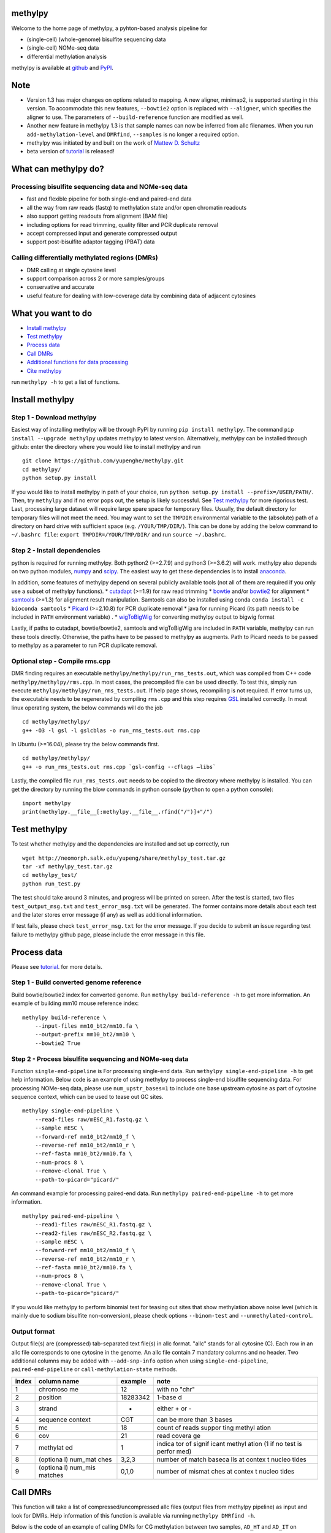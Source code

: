 methylpy
========

Welcome to the home page of methylpy, a pyhton-based analysis pipeline
for

-  (single-cell) (whole-genome) bisulfite sequencing data
-  (single-cell) NOMe-seq data
-  differential methylation analysis

methylpy is available at
`github <https://github.com/yupenghe/methylpy>`__ and
`PyPI <https://pypi.python.org/pypi/methylpy/>`__.

Note
====

-  Version 1.3 has major changes on options related to mapping. A new
   aligner, minimap2, is supported starting in this version. To
   accommodate this new features, ``--bowtie2`` option is replaced with
   ``--aligner``, which specifies the aligner to use. The parameters of
   ``--build-reference`` function are modified as well.
-  Another new feature in methylpy 1.3 is that sample names can now be
   inferred from allc filenames. When you run ``add-methylation-level``
   and ``DMRfind``, ``--samples`` is no longer a required option.
-  methylpy was initiated by and built on the work of `Mattew D.
   Schultz <https://github.com/schultzmattd>`__
-  beta version of
   `tutorial <https://github.com/yupenghe/methylpy/blob/methylpy/tutorial/tutorial.md>`__
   is released!

What can methylpy do?
=====================

Processing bisulfite sequencing data and NOMe-seq data
^^^^^^^^^^^^^^^^^^^^^^^^^^^^^^^^^^^^^^^^^^^^^^^^^^^^^^

-  fast and flexible pipeline for both single-end and paired-end data
-  all the way from raw reads (fastq) to methylation state and/or open
   chromatin readouts
-  also support getting readouts from alignment (BAM file)
-  including options for read trimming, quality filter and PCR duplicate
   removal
-  accept compressed input and generate compressed output
-  support post-bisulfite adaptor tagging (PBAT) data

Calling differentially methylated regions (DMRs)
^^^^^^^^^^^^^^^^^^^^^^^^^^^^^^^^^^^^^^^^^^^^^^^^

-  DMR calling at single cytosine level
-  support comparison across 2 or more samples/groups
-  conservative and accurate
-  useful feature for dealing with low-coverage data by combining data
   of adjacent cytosines

What you want to do
===================

-  `Install methylpy <#install-methylpy>`__
-  `Test methylpy <#test-methylpy>`__
-  `Process data <#process-data>`__
-  `Call DMRs <#call-dmrs>`__
-  `Additional functions for data
   processing <#additional-functions-for-data-processing>`__
-  `Cite methylpy <#cite-methylpy>`__

run ``methylpy -h`` to get a list of functions.

Install methylpy
================

Step 1 - Download methylpy
^^^^^^^^^^^^^^^^^^^^^^^^^^

Easiest way of installing methylpy will be through PyPI by running
``pip install methylpy``. The command ``pip install --upgrade methylpy``
updates methylpy to latest version. Alternatively, methylpy can be
installed through github: enter the directory where you would like to
install methylpy and run

::

    git clone https://github.com/yupenghe/methylpy.git
    cd methylpy/
    python setup.py install

If you would like to install methylpy in path of your choice, run
``python setup.py install --prefix=/USER/PATH/``. Then, try ``methylpy``
and if no error pops out, the setup is likely successful. See `Test
methylpy <#test-methylpy>`__ for more rigorious test. Last, processing
large dataset will require large spare space for temporary files.
Usually, the default directory for temporary files will not meet the
need. You may want to set the ``TMPDIR`` environmental variable to the
(absolute) path of a directory on hard drive with sufficient space (e.g.
``/YOUR/TMP/DIR/``). This can be done by adding the below command to
``~/.bashrc file``: ``export TMPDIR=/YOUR/TMP/DIR/`` and run
``source ~/.bashrc``.

Step 2 - Install dependencies
^^^^^^^^^^^^^^^^^^^^^^^^^^^^^

python is required for running methylpy. Both python2 (>=2.7.9) and
python3 (>=3.6.2) will work. methylpy also depends on two python
modules, `numpy <http://www.numpy.org/>`__ and
`scipy <https://www.scipy.org/>`__. The easiest way to get these
dependencies is to install
`anaconda <https://www.anaconda.com/download/>`__.

In addition, some features of methylpy depend on several publicly
available tools (not all of them are required if you only use a subset
of methylpy functions). \*
`cutadapt <http://cutadapt.readthedocs.io/en/stable/installation.html>`__
(>=1.9) for raw read trimming \*
`bowtie <http://bowtie-bio.sourceforge.net/index.shtml>`__ and/or
`bowtie2 <http://bowtie-bio.sourceforge.net/bowtie2/index.shtml>`__ for
alignment \* `samtools <https://github.com/samtools/samtools>`__ (>=1.3)
for alignment result manipulation. Samtools can also be installed using
conda ``conda install -c bioconda samtools`` \*
`Picard <https://broadinstitute.github.io/picard/index.html>`__
(>=2.10.8) for PCR duplicate removal \* java for running Picard (its
path needs to be included in ``PATH`` environment variable) . \*
`wigToBigWig <http://hgdownload.soe.ucsc.edu/admin/exe/linux.x86_64/wigToBigWig>`__
for converting methylpy output to bigwig format

Lastly, if paths to cutadapt, bowtie/bowtie2, samtools and wigToBigWig
are included in ``PATH`` variable, methylpy can run these tools
directly. Otherwise, the paths have to be passed to methylpy as
augments. Path to Picard needs to be passed to methylpy as a parameter
to run PCR duplicate removal.

Optional step - Compile rms.cpp
^^^^^^^^^^^^^^^^^^^^^^^^^^^^^^^

DMR finding requires an executable
``methylpy/methylpy/run_rms_tests.out``, which was compiled from C++
code ``methylpy/methylpy/rms.cpp``. In most cases, the precompiled file
can be used directly. To test this, simply run execute
``methylpy/methylpy/run_rms_tests.out``. If help page shows, recompiling
is not required. If error turns up, the executable needs to be
regenerated by compiling ``rms.cpp`` and this step requires
`GSL <https://www.gnu.org/software/gsl/>`__ installed correctly. In most
linux operating system, the below commands will do the job

::

    cd methylpy/methylpy/
    g++ -O3 -l gsl -l gslcblas -o run_rms_tests.out rms.cpp

In Ubuntu (>=16.04), please try the below commands first.

::

    cd methylpy/methylpy/
    g++ -o run_rms_tests.out rms.cpp `gsl-config --cflags —libs`

Lastly, the compiled file ``run_rms_tests.out`` needs to be copied to
the directory where methylpy is installed. You can get the directory by
running the blow commands in python console (``python`` to open a python
console):

::

    import methylpy
    print(methylpy.__file__[:methylpy.__file__.rfind("/")]+"/")

Test methylpy
=============

To test whether methylpy and the dependencies are installed and set up
correctly, run

::

    wget http://neomorph.salk.edu/yupeng/share/methylpy_test.tar.gz
    tar -xf methylpy_test.tar.gz
    cd methylpy_test/
    python run_test.py

The test should take around 3 minutes, and progress will be printed on
screen. After the test is started, two files ``test_output_msg.txt`` and
``test_error_msg.txt`` will be generated. The former contains more
details about each test and the later stores error message (if any) as
well as additional information.

If test fails, please check ``test_error_msg.txt`` for the error
message. If you decide to submit an issue regarding test failure to
methylpy github page, please include the error message in this file.

Process data
============

Please see
`tutorial <https://github.com/yupenghe/methylpy/blob/methylpy/tutorial/tutorial.md>`__.
for more details.

Step 1 - Build converted genome reference
^^^^^^^^^^^^^^^^^^^^^^^^^^^^^^^^^^^^^^^^^

Build bowtie/bowtie2 index for converted genome. Run
``methylpy build-reference -h`` to get more information. An example of
building mm10 mouse reference index:

::

    methylpy build-reference \
        --input-files mm10_bt2/mm10.fa \
        --output-prefix mm10_bt2/mm10 \
        --bowtie2 True

Step 2 - Process bisulfite sequencing and NOMe-seq data
^^^^^^^^^^^^^^^^^^^^^^^^^^^^^^^^^^^^^^^^^^^^^^^^^^^^^^^

Function ``single-end-pipeline`` is For processing single-end data. Run
``methylpy single-end-pipeline -h`` to get help information. Below code
is an example of using methylpy to process single-end bisulfite
sequencing data. For processing NOMe-seq data, please use
``num_upstr_bases=1`` to include one base upstream cytosine as part of
cytosine sequence context, which can be used to tease out GC sites.

::

    methylpy single-end-pipeline \
        --read-files raw/mESC_R1.fastq.gz \
        --sample mESC \
        --forward-ref mm10_bt2/mm10_f \
        --reverse-ref mm10_bt2/mm10_r \
        --ref-fasta mm10_bt2/mm10.fa \
        --num-procs 8 \
        --remove-clonal True \
        --path-to-picard="picard/"

An command example for processing paired-end data. Run
``methylpy paired-end-pipeline -h`` to get more information.

::

    methylpy paired-end-pipeline \
        --read1-files raw/mESC_R1.fastq.gz \
        --read2-files raw/mESC_R2.fastq.gz \
        --sample mESC \
        --forward-ref mm10_bt2/mm10_f \
        --reverse-ref mm10_bt2/mm10_r \
        --ref-fasta mm10_bt2/mm10.fa \
        --num-procs 8 \
        --remove-clonal True \
        --path-to-picard="picard/"

If you would like methylpy to perform binomial test for teasing out
sites that show methylation above noise level (which is mainly due to
sodium bisulfite non-conversion), please check options ``--binom-test``
and ``--unmethylated-control``.

Output format
^^^^^^^^^^^^^

Output file(s) are (compressed) tab-separated text file(s) in allc
format. "allc" stands for all cytosine (C). Each row in an allc file
corresponds to one cytosine in the genome. An allc file contain 7
mandatory columns and no header. Two additional columns may be added
with ``--add-snp-info`` option when using ``single-end-pipeline``,
``paired-end-pipeline`` or ``call-methylation-state`` methods.

+---------+----------+----------+--------+
| index   | column   | example  | note   |
|         | name     |          |        |
+=========+==========+==========+========+
| 1       | chromoso | 12       | with   |
|         | me       |          | no     |
|         |          |          | "chr"  |
+---------+----------+----------+--------+
| 2       | position | 18283342 | 1-base |
|         |          |          | d      |
+---------+----------+----------+--------+
| 3       | strand   | +        | either |
|         |          |          | + or - |
+---------+----------+----------+--------+
| 4       | sequence | CGT      | can be |
|         | context  |          | more   |
|         |          |          | than 3 |
|         |          |          | bases  |
+---------+----------+----------+--------+
| 5       | mc       | 18       | count  |
|         |          |          | of     |
|         |          |          | reads  |
|         |          |          | suppor |
|         |          |          | ting   |
|         |          |          | methyl |
|         |          |          | ation  |
+---------+----------+----------+--------+
| 6       | cov      | 21       | read   |
|         |          |          | covera |
|         |          |          | ge     |
+---------+----------+----------+--------+
| 7       | methylat | 1        | indica |
|         | ed       |          | tor    |
|         |          |          | of     |
|         |          |          | signif |
|         |          |          | icant  |
|         |          |          | methyl |
|         |          |          | ation  |
|         |          |          | (1 if  |
|         |          |          | no     |
|         |          |          | test   |
|         |          |          | is     |
|         |          |          | perfor |
|         |          |          | med)   |
+---------+----------+----------+--------+
| 8       | (optiona | 3,2,3    | number |
|         | l)       |          | of     |
|         | num\_mat |          | match  |
|         | ches     |          | baseca |
|         |          |          | lls    |
|         |          |          | at     |
|         |          |          | contex |
|         |          |          | t      |
|         |          |          | nucleo |
|         |          |          | tides  |
+---------+----------+----------+--------+
| 9       | (optiona | 0,1,0    | number |
|         | l)       |          | of     |
|         | num\_mis |          | mismat |
|         | matches  |          | ches   |
|         |          |          | at     |
|         |          |          | contex |
|         |          |          | t      |
|         |          |          | nucleo |
|         |          |          | tides  |
+---------+----------+----------+--------+

Call DMRs
=========

This function will take a list of compressed/uncompressed allc files
(output files from methylpy pipeline) as input and look for DMRs. Help
information of this function is available via running
``methylpy DMRfind -h``.

Below is the code of an example of calling DMRs for CG methylation
between two samples, ``AD_HT`` and ``AD_IT`` on chromosome 1 through 5
using 8 processors.

::

    methylpy DMRfind \
        --allc-files allc/allc_AD_HT.tsv.gz allc/allc_AD_IT.tsv.gz \
        --samples AD_HT AD_IT \
        --mc-type "CGN" \
        --chroms 1 2 3 4 5 \
        --num-procs 8 \
        --output-prefix DMR_HT_IT

Please see
`tutorial <https://github.com/yupenghe/methylpy/blob/methylpy/tutorial/tutorial.md>`__
for details.

Additional functions for data processing
========================================

Extract cytosine methylation state from BAM file
^^^^^^^^^^^^^^^^^^^^^^^^^^^^^^^^^^^^^^^^^^^^^^^^

The ``call-methylation-state`` function allows users to get cytosine
methylation state (allc file) from alignment file (BAM file). It is part
of the data processing pipeline which is especially useful for getting
the allc file from alignment file from other methylation data pipelines
like bismark. Run ``methylpy call-methylation-state -h`` to get help
information. Below is an example of running this function. Please make
sure to remove ``--paired-end True`` or use ``--paired-end False`` for
BAM file from single-end data.

::

    methylpy call-methylation-state \
        --input-file mESC_processed_reads_no_clonal.bam \
        --paired-end True \
        --sample mESC \
        --ref-fasta mm10_bt2/mm10.fa \
        --num-procs 8

Get methylation level for genomic regions
^^^^^^^^^^^^^^^^^^^^^^^^^^^^^^^^^^^^^^^^^

Calculating methylation level of certain genomic regions can give an
estimate of the methylation abundance of these loci. This can be
achieved using the ``add-methylation-level`` function. See
``methylpy add-methylation-level -h`` for more details about the input
format and available options.

::

    methylpy add-methylation-level \
        --input-tsv-file DMR_AD_IT.tsv \
        --output-file DMR_AD_IT_with_level.tsv \
        --allc-files allc/allc_AD_HT_1.tsv.gz allc/allc_AD_HT_2.tsv.gz \
            allc/allc_AD_IT_1.tsv.gz allc/allc_AD_IT_2.tsv.gz \
        --samples AD_HT_1 AD_HT_2 AD_IT_1 AD_IT_2 \
        --mc-type CGN \
        --num-procs 4

Merge allc files
^^^^^^^^^^^^^^^^

The ``merge-allc`` function can merge multiple allc files into a single
allc file. It is useful when separate allc files are generated for
replicates of a tissue or cell type, and one wants to get a single allc
file for that tissue/cell type. See ``methylpy merge-allc -h`` for more
information.

::

    methylpy merge-allc \
        --allc-files allc/allc_AD_HT_1.tsv.gz allc/allc_AD_HT_2.tsv.gz \
        --output-file allc/allc_AD_HT.tsv.gz \
        --num-procs 1 \
        --compress-output True

Filter allc files
^^^^^^^^^^^^^^^^^

The ``filter-allc`` function is for filtering sites by cytosine context,
coverage etc. See ``methylpy filter-allc -h`` for more information.

::

    methylpy filter-allc \
        --allc-file allc/allc_AD_HT_1.tsv.gz \
        --output-file allc/allCG_AD_HT_1.tsv.gz \
        --mc-type CGN \
        --min-cov 2 \
        --compress-output True

Index allc files
^^^^^^^^^^^^^^^^

The ``index-allc`` function allows creating index file for each allc
file. The index file can be used for speeding up allc file reading
similar to the .fai file for .fasta file. See ``methylpy index-allc -h``
for more information.

::

    methylpy index-allc \
        --allc-files allc/allc_AD_HT_1.tsv.gz allc/allc_AD_HT_2.tsv.gz \
        --num-procs 2 \
        --no-reindex False

Convert allc file to bigwig format
^^^^^^^^^^^^^^^^^^^^^^^^^^^^^^^^^^

The ``allc-to-bigwig`` function generates bigwig file from allc file.
Methylation level will be calculated in equally divided non-overlapping
genomic bins and the output will be stored in a bigwig file. See
``methylpy allc-to-bigwig -h`` for more information.

::

    methylpy allc-to-bigwig \
        --allc-file results/allc_mESC.tsv.gz \
        --output-file results/allc_mESC.bw \
        --ref-fasta mm10_bt2/mm10.fa \
        --mc-type CGN \
        --bin-size 100  

Quality filter for bisulfite sequencing reads
^^^^^^^^^^^^^^^^^^^^^^^^^^^^^^^^^^^^^^^^^^^^^

Sometimes, we want to filter out reads that cannot be mapped confidently
or are likely from under-converted DNA fragments. This can be done using
the ``bam-quality-filter`` function. See
``methylpy bam-quality-filter -h`` for parameter inforamtion.

For example, below command can be used to filter out reads with less
than 30 MAPQ score (poor alignment) and with mCH level greater than 0.7
(under-conversion) if the reads contain enough (at least 3) CH sites.

::

    methylpy bam-quality-filter \
        --input-file mESC_processed_reads_no_clonal.bam \
        --output-file mESC_processed_reads_no_clonal.filtered.bam \
        --ref-fasta mm10_bt2/mm10.fa \
        --min-mapq 30 \
        --min-num-ch 3 \
        --max-mch-level 0.7 \
        --buffer-line-number 100

Reidentify DMRs from existing result
^^^^^^^^^^^^^^^^^^^^^^^^^^^^^^^^^^^^

methylpy is able to reidentify-DMR based on the result of previous
DMRfind run. This function is especially useful in picking out DMRs
across a subset of categories and/or with different filters. See
``methylpy reidentify-DMR -h`` for details about the options.

::

    methylpy reidentify-DMR \
        --input-rms-file results/DMR_P0_FBvsHT_rms_results.tsv.gz \
        --output-file results/DMR_P0_FBvsHT_rms_results_recollapsed.tsv \
        --collapse-samples P0_FB_1 P0_FB_2 P0_HT_1 P0_HT_2 \
        --sample-category P0_FB P0_FB P0_HT P0_HT \
        --min-cluster 2

Cite methylpy
=============

If you use methylpy, please cite >Matthew D. Schultz, Yupeng He, John
W.Whitaker, Manoj Hariharan, Eran A. Mukamel, Danny Leung, Nisha
Rajagopal, Joseph R. Nery, Mark A. Urich, Huaming Chen, Shin Lin, Yiing
Lin, Bing Ren, Terrence J. Sejnowski, Wei Wang, Joseph R. Ecker. Human
Body Epigenome Maps Reveal Noncanonical DNA Methylation Variation.
Nature. 523(7559):212-216, 2015 Jul.
